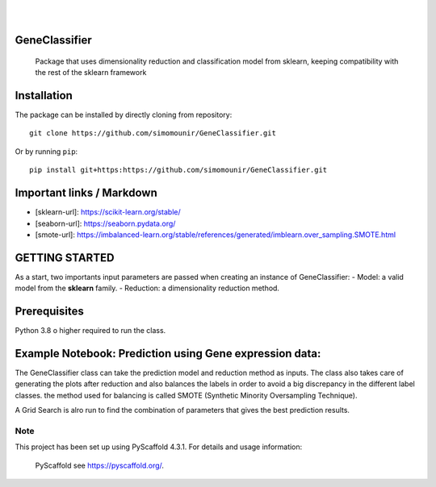.. -*- mode: rst -*-

.. image:: https://img.shields.io/badge/-PyScaffold-005CA0?logo=pyscaffold
    :alt: Project generated with PyScaffold
    :target: https://pyscaffold.org/

.. image:: https://img.shields.io/badge/LinkedIn-0077B5?style=for-the-badge&logo=linkedin&logoColor=white
    :alt: LinkedIn
    :target: https://www.linkedin.com/in/mohamed-mounir/

|
|

==============
GeneClassifier
==============

    Package that uses dimensionality reduction and classification model from sklearn, keeping compatibility with the rest of the sklearn framework
  
==============
Installation
==============
The package can be installed by directly cloning from repository::

    git clone https://github.com/simomounir/GeneClassifier.git

Or by running ``pip``::

    pip install git+https:https://github.com/simomounir/GeneClassifier.git


==============
Important links  / Markdown
==============

- [sklearn-url]: https://scikit-learn.org/stable/
- [seaborn-url]: https://seaborn.pydata.org/
- [smote-url]: https://imbalanced-learn.org/stable/references/generated/imblearn.over_sampling.SMOTE.html

==============
GETTING STARTED
==============

As a start, two importants input parameters are passed when creating an instance of GeneClassifier:
- Model: a valid model from the **sklearn** family.
- Reduction: a dimensionality reduction method.

==============
Prerequisites
==============

Python 3.8 o higher required to run the class. 

==============
Example Notebook: Prediction using Gene expression data:
==============

The GeneClassifier class can take the prediction model and reduction method as inputs. The class also takes care of generating the plots after reduction and also balances the labels in order to avoid a big discrepancy in the different label classes. the method used for balancing is called SMOTE (Synthetic Minority Oversampling Technique).

A Grid Search is alro run to find the combination of parameters that gives the best prediction results.




.. _pyscaffold-notes:

Note
====

This project has been set up using PyScaffold 4.3.1. For details and usage information:

 PyScaffold see https://pyscaffold.org/.
